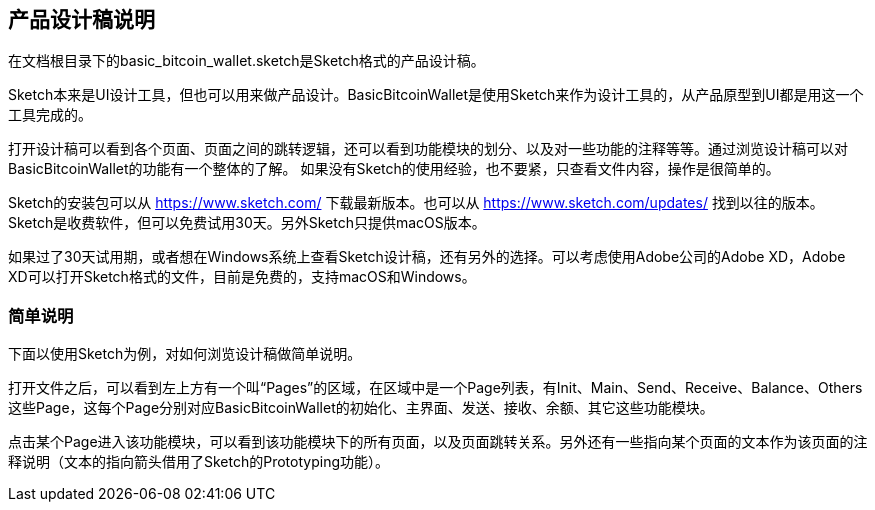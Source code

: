 == 产品设计稿说明

在文档根目录下的basic_bitcoin_wallet.sketch是Sketch格式的产品设计稿。

Sketch本来是UI设计工具，但也可以用来做产品设计。BasicBitcoinWallet是使用Sketch来作为设计工具的，从产品原型到UI都是用这一个工具完成的。

打开设计稿可以看到各个页面、页面之间的跳转逻辑，还可以看到功能模块的划分、以及对一些功能的注释等等。通过浏览设计稿可以对BasicBitcoinWallet的功能有一个整体的了解。
如果没有Sketch的使用经验，也不要紧，只查看文件内容，操作是很简单的。

Sketch的安装包可以从 https://www.sketch.com/ 下载最新版本。也可以从 https://www.sketch.com/updates/
找到以往的版本。Sketch是收费软件，但可以免费试用30天。另外Sketch只提供macOS版本。

如果过了30天试用期，或者想在Windows系统上查看Sketch设计稿，还有另外的选择。可以考虑使用Adobe公司的Adobe XD，Adobe XD可以打开Sketch格式的文件，目前是免费的，支持macOS和Windows。

=== 简单说明

下面以使用Sketch为例，对如何浏览设计稿做简单说明。

打开文件之后，可以看到左上方有一个叫“Pages”的区域，在区域中是一个Page列表，有Init、Main、Send、Receive、Balance、Others这些Page，这每个Page分别对应BasicBitcoinWallet的初始化、主界面、发送、接收、余额、其它这些功能模块。

点击某个Page进入该功能模块，可以看到该功能模块下的所有页面，以及页面跳转关系。另外还有一些指向某个页面的文本作为该页面的注释说明（文本的指向箭头借用了Sketch的Prototyping功能）。
